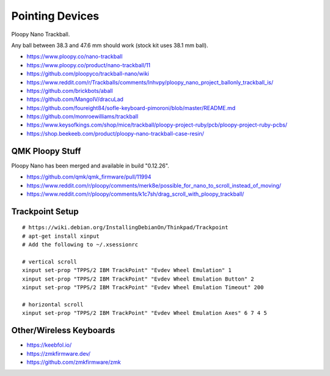Pointing Devices
================

Ploopy Nano Trackball.

Any ball between 38.3 and 47.6 mm should work (stock kit uses 38.1 mm ball).

* https://www.ploopy.co/nano-trackball
* https://www.ploopy.co/product/nano-trackball/11
* https://github.com/ploopyco/trackball-nano/wiki
* https://www.reddit.com/r/Trackballs/comments/lnhvpy/ploopy_nano_project_ballonly_trackball_is/
* https://github.com/brickbots/aball
* https://github.com/MangoIV/dracuLad
* https://github.com/foureight84/sofle-keyboard-pimoroni/blob/master/README.md
* https://github.com/monroewilliams/trackball
* https://www.keysofkings.com/shop/mice/trackball/ploopy-project-ruby/pcb/ploopy-project-ruby-pcbs/
* https://shop.beekeeb.com/product/ploopy-nano-trackball-case-resin/


QMK Ploopy Stuff
----------------

Ploopy Nano has been merged and available in build "0.12.26".

* https://github.com/qmk/qmk_firmware/pull/11994
* https://www.reddit.com/r/ploopy/comments/merk8e/possible_for_nano_to_scroll_instead_of_moving/
* https://www.reddit.com/r/ploopy/comments/k1c7sh/drag_scroll_with_ploopy_trackball/


Trackpoint Setup
----------------

::

    # https://wiki.debian.org/InstallingDebianOn/Thinkpad/Trackpoint
    # apt-get install xinput
    # Add the following to ~/.xsessionrc

    # vertical scroll
    xinput set-prop "TPPS/2 IBM TrackPoint" "Evdev Wheel Emulation" 1
    xinput set-prop "TPPS/2 IBM TrackPoint" "Evdev Wheel Emulation Button" 2
    xinput set-prop "TPPS/2 IBM TrackPoint" "Evdev Wheel Emulation Timeout" 200

    # horizontal scroll
    xinput set-prop "TPPS/2 IBM TrackPoint" "Evdev Wheel Emulation Axes" 6 7 4 5


Other/Wireless Keyboards
------------------------

* https://keebfol.io/
* https://zmkfirmware.dev/
* https://github.com/zmkfirmware/zmk
